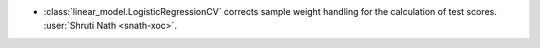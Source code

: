 - :class:`linear_model.LogisticRegressionCV` corrects sample weight handling
  for the calculation of test scores.
  :user:`Shruti Nath <snath-xoc>`.
